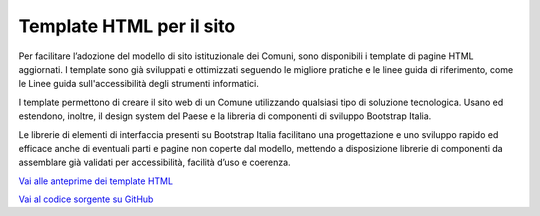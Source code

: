 Template HTML per il sito
============================

Per facilitare l’adozione del modello di sito istituzionale dei Comuni, sono disponibili i template di pagine HTML aggiornati. I template sono già sviluppati e ottimizzati seguendo le migliore pratiche e le linee guida di riferimento, come le Linee guida sull'accessibilità degli strumenti informatici.

I template permettono di creare il sito web di un Comune utilizzando qualsiasi tipo di soluzione tecnologica. Usano ed estendono, inoltre, il design system del Paese e la libreria di componenti di sviluppo Bootstrap Italia.

Le librerie di elementi di interfaccia presenti su Bootstrap Italia facilitano una progettazione e uno sviluppo rapido ed efficace anche di eventuali parti e pagine non coperte dal modello, mettendo a disposizione librerie di componenti da assemblare già validati per accessibilità, facilità d’uso e coerenza.

`Vai alle anteprime dei template HTML <https://italia.github.io/design-comuni-pagine-statiche>`_

`Vai al codice sorgente su GitHub <https://github.com/italia/design-comuni-pagine-statiche>`_


